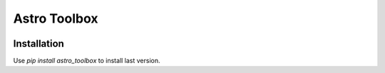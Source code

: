 Astro Toolbox
==============

.. image:: https://img.shields.io/readthedocs/astro_toolbox
   :target: https://astro-toolbox.readthedocs.io/en/latest/
   :alt: Read the Docs

.. image:: https://img.shields.io/github/license/rloustalet/astro_toolbox?color=green
   :target: https://en.wikipedia.org/wiki/GNU_General_Public_License
   :alt: GitHu

.. image:: https://img.shields.io/badge/code_style-pep8-blue
    :target: https://www.python.org/dev/peps/pep-0008/

Installation
------------
Use `pip install astro_toolbox` to install last version.